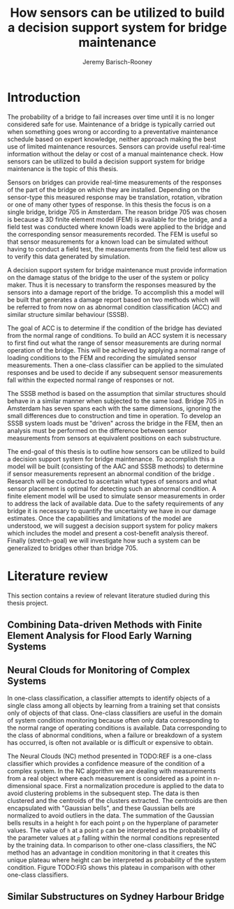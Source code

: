#+AUTHOR: Jeremy Barisch-Rooney
#+TITLE: How sensors can be utilized to build a decision support system for bridge maintenance
#+LATEX_HEADER: \usepackage{parskip}

* Introduction
   # Introduction of the research question/title.
   The probability of a bridge to fail increases over time until it is no longer
   considered safe for use. Maintenance of a bridge is typically carried out
   when something goes wrong or according to a preventative maintenance schedule
   based on expert knowledge, neither approach making the best use of limited
   maintenance resources. Sensors can provide useful real-time information
   without the delay or cost of a manual maintenance check. How sensors can be
   utilized to build a decision support system for bridge maintenance is the
   topic of this thesis.

   # Sensors and why bridge 705.
   Sensors on bridges can provide real-time measurements of the responses of the
   part of the bridge on which they are installed. Depending on the sensor-type
   this measured response may be translation, rotation, vibration or one of many
   other types of response. In this thesis the focus is on a single bridge,
   bridge 705 in Amsterdam. The reason bridge 705 was chosen is because a 3D
   finite element model (FEM) is available for the bridge, and a field test was
   conducted where known loads were applied to the bridge and the corresponding
   sensor measurements recorded. The FEM is useful so that sensor measurements
   for a known load can be simulated without having to conduct a field test, the
   measurements from the field test allow us to verify this data generated by
   simulation.

   # A decision support system.
   A decision support system for bridge maintenance must provide information on
   the damage status of the bridge to the user of the system or policy maker.
   Thus it is necessary to transform the responses measured by the sensors into
   a damage report of the bridge. To accomplish this a model will be built that
   generates a damage report based on two methods which will be referred to from
   now on as abnormal condition classification (ACC) and similar structure
   similar behaviour (SSSB).

   # ACC.
   The goal of ACC is to determine if the condition of the bridge has deviated
   from the normal range of conditions. To build an ACC system it is necessary
   to first find out what the range of sensor measurements are during normal
   operation of the bridge. This will be achieved by applying a normal range of
   loading conditions to the FEM and recording the simulated sensor
   measurements. Then a one-class classifier can be applied to the simulated
   responses and be used to decide if any subsequent sensor measurements fall
   within the expected normal range of responses or not.

   # SSSB.
   The SSSB method is based on the assumption that similar structures should
   behave in a similar manner when subjected to the same load. Bridge 705 in
   Amsterdam has seven spans each with the same dimensions, ignoring the small
   differences due to construction and time in operation. To develop an SSSB
   system loads must be "driven" across the bridge in the FEM, then an analysis
   must be performed on the difference between sensor measurements from sensors
   at equivalent positions on each substructure.
   
   # End goal.
   The end-goal of this thesis is to outline how sensors can be utilized to
   build a decision support system for bridge maintenance. To accomplish this a
   model will be built (consisting of the AAC and SSSB methods) to determine if
   sensor measurements represent an abnormal condition of the bridge . Research
   will be conducted to ascertain what types of sensors and what sensor
   placement is optimal for detecting such an abnormal condition. A finite
   element model will be used to simulate sensor measurements in order to
   address the lack of available data. Due to the safety requirements of any
   bridge it is necessary to quantify the uncertainty we have in our damage
   estimates. Once the capabilities and limitations of the model are understood,
   we will suggest a decision support system for policy makers which includes
   the model and present a cost-benefit analysis thereof. Finally (stretch-goal)
   we will investigate how such a system can be generalized to bridges other
   than bridge 705.
   
   # Structure of this thesis.
* Literature review
  This section contains a review of relevant literature studied during this
  thesis project.
** Combining Data-driven Methods with Finite Element Analysis for Flood Early Warning Systems
** Neural Clouds for Monitoring of Complex Systems
   # One-class classification.
   In one-class classification, a classifier attempts to identify objects of a
   single class among all objects by learning from a training set that consists
   only of objects of that class. One-class classifiers are useful in the domain
   of system condition monitoring because often only data corresponding to the
   normal range of operating conditions is available. Data corresponding to the
   class of abnormal conditions, when a failure or breakdown of a system has
   occurred, is often not available or is difficult or expensive to obtain.

   # Neural Clouds algorithm.
   The Neural Clouds (NC) method presented in TODO:REF is a one-class classifier
   which provides a confidence measure of the condition of a complex system. In
   the NC algorithm we are dealing with measurements from a real object where
   each measurement is considered as a point in n-dimensional space. First a
   normalization procedure is applied to the data to avoid clustering problems
   in the subsequent step. The data is then clustered and the centroids of the
   clusters extracted. The centroids are then encapsulated with "Gaussian
   bells", and these Gaussian bells are normalized to avoid outliers in the
   data. The summation of the Gaussian bells results in a height =h= for each
   point =p= on the hyperplane of parameter values. The value of =h= at a point
   =p= can be interpreted as the probability of the parameter values at =p=
   falling within the normal conditions represented by the training data. In
   comparison to other one-class classifiers, the NC method has an advantage in
   condition monitoring in that it creates this unique plateau where height can
   be interpreted as probability of the system condition. Figure TODO:FIG shows
   this plateau in comparison with other one-class classifiers.
** Similar Substructures on Sydney Harbour Bridge
   # SSSB method on SHB. 
